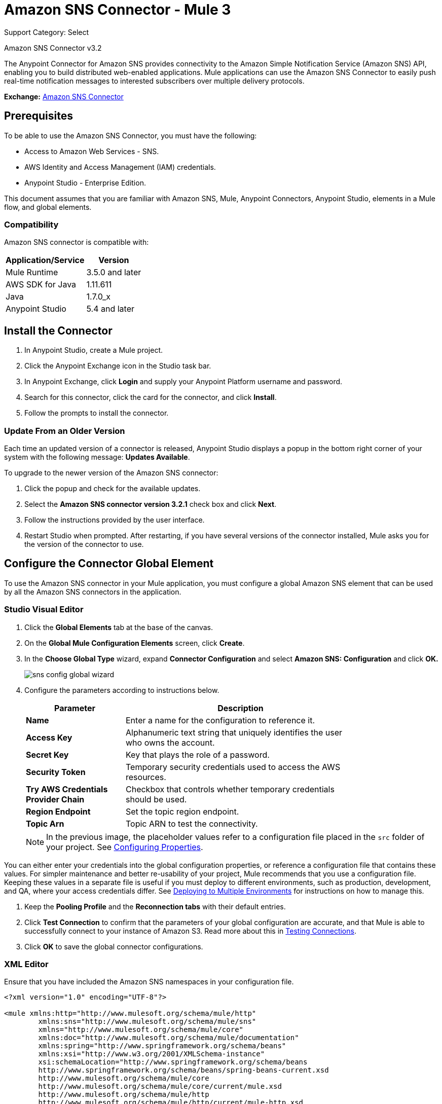 = Amazon SNS Connector - Mule 3
:page-aliases: 3.9@mule-runtime::amazon-sns-connector.adoc

Support Category: Select

Amazon SNS Connector v3.2

The Anypoint Connector for Amazon SNS provides connectivity to the Amazon Simple Notification Service (Amazon SNS) API, enabling you to build distributed web-enabled applications. Mule applications can use the Amazon SNS Connector to easily push real-time notification messages to interested subscribers over multiple delivery protocols.

*Exchange:* https://www.mulesoft.com/exchange/org.mule.modules/mule-module-sns/[Amazon SNS Connector]

== Prerequisites

To be able to use the Amazon SNS Connector, you must have the following:

* Access to Amazon Web Services - SNS.
* AWS Identity and Access Management (IAM) credentials.
* Anypoint Studio - Enterprise Edition.

This document assumes that you are familiar with Amazon SNS, Mule, Anypoint Connectors, Anypoint Studio, elements in a Mule flow, and global elements.

=== Compatibility

Amazon SNS connector is compatible with:

[%header%autowidth.spread]
|===
|Application/Service|Version
|Mule Runtime|3.5.0 and later
|AWS SDK for Java|1.11.611
|Java|1.7.0_x
|Anypoint Studio|5.4 and later
|===

== Install the Connector

. In Anypoint Studio, create a Mule project.
. Click the Anypoint Exchange icon in the Studio task bar.
. In Anypoint Exchange, click *Login* and supply your Anypoint Platform username and password.
. Search for this connector, click the card for the connector, and click *Install*.
. Follow the prompts to install the connector.

=== Update From an Older Version

Each time an updated version of a connector is released, Anypoint Studio displays a popup in the bottom right corner of your system with the following message: *Updates Available*.

To upgrade to the newer version of the Amazon SNS connector:

. Click the popup and check for the available updates.
. Select the *Amazon SNS connector version 3.2.1* check box and click *Next*.
. Follow the instructions provided by the user interface.
. Restart Studio when prompted. After restarting, if you have several versions of the connector installed, Mule asks you for the version of the connector to use.

== Configure the Connector Global Element

To use the Amazon SNS connector in your Mule application, you must configure a global Amazon SNS element that can be used by all the Amazon SNS connectors in the application.

=== Studio Visual Editor

. Click the **Global Elements** tab at the base of the canvas.
. On the **Global Mule Configuration Elements** screen, click **Create**.
. In the **Choose Global Type** wizard, expand **Connector Configuration** and select **Amazon SNS: Configuration** and click **OK.**
+
image::sns-config-global-wizard.png[]
+
. Configure the parameters according to instructions below.
+
[%header,cols="30s,70a",width=80%]
|===
|Parameter|Description
|Name|Enter a name for the configuration to reference it.
|Access Key|Alphanumeric text string that uniquely identifies the user who owns the account.
|Secret Key|Key that plays the role of a password.
|Security Token |Temporary security credentials used to access the AWS resources.
|Try AWS Credentials Provider Chain|Checkbox that controls whether temporary credentials should be used.
|Region Endpoint|Set the topic region endpoint.
|Topic Arn|Topic ARN to test the connectivity.
|===
+
[NOTE]
In the previous image, the placeholder values refer to a configuration file placed in the
`src` folder of your project. See xref:3.9@mule-runtime::configuring-properties.adoc[Configuring Properties].

You can either enter your credentials into the global configuration properties, or reference a configuration file that contains these values. For simpler maintenance and better re-usability of your project, Mule recommends that you use a configuration file. Keeping these values in a separate file is useful if you must deploy to different environments, such as production, development, and QA, where your access credentials differ. See
xref:3.9@mule-runtime::deploying-to-multiple-environments.adoc[Deploying to Multiple Environments] for instructions on how to manage this.

. Keep the *Pooling Profile* and the *Reconnection tabs* with their default entries.
. Click *Test Connection* to confirm that the parameters of your global configuration are accurate, and that Mule is able to successfully connect to your instance of Amazon S3. Read more about this in  xref:6@studio::testing-connections.adoc[Testing Connections].
. Click *OK* to save the global connector configurations.

=== XML Editor

Ensure that you have included the Amazon SNS namespaces in your configuration file.

[source,xml,linenums]
----
<?xml version="1.0" encoding="UTF-8"?>

<mule xmlns:http="http://www.mulesoft.org/schema/mule/http"
	xmlns:sns="http://www.mulesoft.org/schema/mule/sns"
	xmlns="http://www.mulesoft.org/schema/mule/core"
	xmlns:doc="http://www.mulesoft.org/schema/mule/documentation"
	xmlns:spring="http://www.springframework.org/schema/beans"
	xmlns:xsi="http://www.w3.org/2001/XMLSchema-instance"
	xsi:schemaLocation="http://www.springframework.org/schema/beans
	http://www.springframework.org/schema/beans/spring-beans-current.xsd
	http://www.mulesoft.org/schema/mule/core
	http://www.mulesoft.org/schema/mule/core/current/mule.xsd
	http://www.mulesoft.org/schema/mule/http
	http://www.mulesoft.org/schema/mule/http/current/mule-http.xsd
	http://www.mulesoft.org/schema/mule/sns
	http://www.mulesoft.org/schema/mule/sns/current/mule-sns.xsd">

<!-- Put your flows and configuration elements here -->

</mule>
----

To configure an Amazon S3 connector in your application, create a global Amazon S3 configuration outside and above your flows, using the following global configuration code:

[source,xml,linenums]
----
<sns:config
	name="Amazon_SNS__Configuration"
	accessKey="${amazon.accesskey}"
	secretKey="${amazon.secretkey}"
	topicArn="${amazon.sns.topic.arn}"
	doc:name="Amazon SNS: Configuration"/>
----

== Use This Connector

[NOTE]
See the list of operations at https://mulesoft.github.io/mule3-amazon-sns-connector/[Mule Amazon SNS Connector Reference].

Amazon SNS Connector is an operation-based connector, which means that when you add the connector to your flow, you need to configure a specific operation for the connector to perform. The connector supports the following list of operations:

* Add Permission
* Confirm Subscription
* Create Platform Application
* Create Platform Endpoint
* Create Topic
* Delete Endpoint
* Delete Platform Application
* Delete Topic
* Get Endpoint Attributes
* Get Platform Application Attributes
* Get Subscription Attributes
* Get Topic Attributes
* List Endpoint By Platform Application
* List Platform Application
* List Subscriptions By Topic
* List Subscriptions
* List Topics
* Publish
* Remove Permission
* Set Endpoint Attributes
* Set Platform Application Attributes
* Set Subscription Attributes
* Set Topic Attributes
* Subscribe
* Unsubscribe

=== Connector Namespace and Schema

When designing your application in Studio, the act of dragging the connector from the palette onto the Anypoint Studio canvas should automatically populate the XML code with the connector *namespace* and *schema location*.

*Namespace:* `+http://www.mulesoft.org/schema/mule/sns+` +
*Schema Location:* `+http://www.mulesoft.org/schema/mule/sns/current/mule-sns.xsd+`

[TIP]
If you are manually coding the Mule application in Studio's XML editor or other text editor, paste these into the header of your *Configuration XML*, inside the `<mule>` tag.

[source,xml,linenums]
----
<mule xmlns="http://www.mulesoft.org/schema/mule/core"
      xmlns:xsi="http://www.w3.org/2001/XMLSchema-instance"
      xmlns:sns="http://www.mulesoft.org/schema/mule/sns"
      xsi:schemaLocation="
               http://www.mulesoft.org/schema/mule/core
               http://www.mulesoft.org/schema/mule/core/current/mule.xsd
               http://www.mulesoft.org/schema/mule/sns
               http://www.mulesoft.org/schema/mule/sns/current/mule-sns.xsd">

      <!-- here go your global configuration elements and flows -->

</mule>
----

=== Use the Connector in a Mavenized Mule App

If you are coding a Mavenized Mule application, this XML snippet must be included in your `pom.xml` file.

[source,xml,linenums]
----
<dependency>
  <groupId>org.mule.modules</groupId>
  <artifactId>mule-module-sns</artifactId>
  <version>RELEASE</version>
</dependency>
----

Mule converts the `RELEASE` keyword to the current version.

To specify a version number, view https://www.mulesoft.com/exchange/org.mule.modules/mule-module-sns/[Anypoint Exchange], click *Dependency Snippets* for the `pom.xml` information.

== Use Cases and Demos

The following scenarios are common use cases for the connector:

[%header,cols="40s,60a"]
|===
|Use Case |Description
|Send Amazon SNS Messages to Amazon SQS Queues|Amazon SNS works closely with Amazon Simple Queue Service (Amazon SQS). By using Amazon SNS and Amazon SQS together, messages can be delivered to applications that require immediate notification of an event, and also persisted in an Amazon SQS queue for other applications to process at a later time.
|Send Amazon SNS Messages to HTTP/HTTPS Endpoints|You can use Amazon SNS to send notification messages to one or more HTTP or HTTPS endpoints. When you subscribe an endpoint to a topic, you can publish a notification to the topic. When you do this, Amazon SNS sends an HTTP POST request that delivers contents of the notification to the subscribed endpoint.
|===


=== Send Messages to Amazon SQS Queue

When you *subscribe an Amazon SQS queue to an Amazon SNS topic*, you can publish a message to the topic. Amazon SNS then sends an Amazon SQS message to the subscribed queue.


image::sns-usecase-flow.png[]

[NOTE]
====
You can now subscribe an Amazon SQS queue to an Amazon SNS topic using the AWS Management Console for Amazon SQS, which simplifies the process. Follow the steps mentioned in http://docs.aws.amazon.com/AWSSimpleQueueService/latest/SQSDeveloperGuide/sqssubscribe.html[Subscribe Queue to Amazon SNS Topic].
====

. Create a new Mule project in Anypoint Studio.
. Add the following properties to the `mule-app.properties` file to hold your Amazon SNS and SQS credentials and place them in the project's `src/main/app` directory.
+
[source,text,linenums]
----
amazon.accesskey=<Access Key>
amazon.secretkey=<Secret Key>
amazon.sns.topic.arn=<SNS Topic ARN>
amazon.sns.topic.region=<SNS Topic Region>

amazon.sqs.queue.name=<SQS Queue Name>
amazon.sqs.queue.region=<SQS Queue Region>
amazon.sqs.queue.url=<SQS Queue URL>
----
+
. Drag an **HTTP connector** onto the canvas and configure the following parameters:
+
image::sns-http-props.png[]
+
[%header%autowidth.spread]
|===
|Parameter|Value
|*Display Name*|HTTP
|*Connector Configuration*| If no HTTP element has been created yet, click the plus sign to add a new **HTTP Listener Configuration** and click **OK** (leave the values to its defaults).
|*Path*|/
|===
+
. Drag the **Amazon SNS Connector** next to the HTTP endpoint component.
. Configure the SNS connector by adding a new **Amazon SNS Global Element**:
.. Click the plus sign next to the *Connector Configuration* field.
+
.. Configure the following fields for the global element:
+
[%header%autowidth.spread]
|===
|Parameter|Description|Value
|*Name*|Enter a name for the configuration to reference it.|<Configuration_Name>
|*Access Key*|Alphanumeric text string that uniquely identifies the user who owns the account.|`${amazon.accesskey}`
|*Secret Key*|Key that plays the role of a password.|`${amazon.secretkey}`
|*Region Endpoint*|Set the topic region endpoint.|`${amazon.sns.topic.region}`
|*Topic Arn*|Topic ARN to test the connectivity.|`${amazon.sns.topic.arn}`
|===
+
Your configuration should look like this:
+
image::sns-use-case-config.png[]
+
The corresponding XML configuration should have these values:
+
[source,xml,linenums]
----
<sns:config
	name="Amazon_SNS__Configuration"
	accessKey="${amazon.accesskey}"
	secretKey="${amazon.secretkey}"
	doc:name="Amazon SNS: Configuration"
	testTopicArn="${amazon.sns.topic.arn}"
	region="${amazon.sns.topic.region}"/>
----
+
. Click **Test Connection** to confirm that Mule can connect with the SNS instance. If the connection is successful, click **OK** to save the configurations. Otherwise, review or correct any incorrect parameters, then test again.
. In the properties editor of the Amazon SNS connector, configure the remaining parameters:
+
[%header,cols="30s,70a"]
|===
|Parameter|Value
2+|*Basic Settings*
|Display Name|Publish message to topic (or any other name you prefer).
|Connector Configuration|Amazon_SNS__Configuration (the reference name to the global element you have created).
|Operation| `Publish`
2+|*General*
|Define attributes|Select to define the Publish attributes
|Topic Arn|`${amazon.sns.topic.arn}` (or any other topic arn).
|Message|Hello World!
|Subject|Testing publish to queue.
|===

+
image::sns-publish-message-to-flow.png[]
+
. Check that your XML has these values:
+
[source,xml]
----
<sns:publish
	config-ref="Amazon_SNS__Configuration"
	doc:name="Publish message to topic">
    <sns:publish
	    topicArn="${amazon.sns.topic.arn}"
	    message="Hello world!"
	    subject="Testing publish to queue"/>
</sns:publish>
----
+
. Add a *Logger* scope after the Amazon SNS connector to print the data that is being processed by the `Publish` operation in the Mule Console. Configure the  *Logger*:
+
[%header%autowidth.spread]
|===
|Parameter|Value
|*Display Name*|Logger (or any other name you prefer)
|*Message*|Message ID: `#[payload]`
|*Level*|INFO
|===
+
image::sns-logger.png[]
+
. Add another flow to receive the message published by SNS.
. Drag a *Flow* scope onto the canvas.
. Drag the **Amazon SQS Connector** next to the HTTP endpoint component and configure it:
. Click the plus sign next to the *Connector Configuration* field to add a new *Amazon SQS Global Element*.
.. Configure the following fields for the global element:
+
[%header,cols="30s,70a"]
|===
|Parameter|Description|Value
|*Name*|Enter a name for the configuration to reference it.|<Configuration_Name>
|*Access Key*|Alphanumeric text string that uniquely identifies the user who owns the account.|`${amazon.accesskey}`
|*Secret Key*|Key that plays the role of a password.|`${amazon.secretkey}`
|*Queue Name*|Set the name of the queue.|`${amazon.sqs.queue.name}`
|*Queue URL*|Set the queue URL|`${amazon.sqs.queue.url}`
|*Region Endpoint*|Set the queue reqion|`${amazon.sqs.queue.region}`
|===
+
Your configuration should look like this:
+
image::sns-sqs-config.png[]
+
The corresponding XML configuration should have these values:
+
[source,xml,linenums]
----
<sqs:config
	name="Amazon_SQS__Configuration"
	accessKey="${amazon.accesskey}"
	secretKey="${amazon.secretkey}"
	doc:name="Amazon SQS: Configuration"
	defaultQueueName="${amazon.sqs.queue.name}"
	region="${amazon.sqs.queue.region}"
	url="${amazon.sqs.queue.url}"/>
----
+
. Click **Test Connection** to confirm that Mule can connect with the SQS instance. If the connection is successful, click **OK** to save the configurations. Otherwise, review or correct any incorrect parameters, then test again.
. In the properties editor of the Amazon SQS connector, configure the remaining parameters:
+
[%header,cols="30s,70a"]
|===
|Parameter|Value
2+|*Basic Settings*
|Display Name|Amazon SQS (Streaming) (or any other name you prefer).
|Connector Configuration|Amazon_SQS__Configuration (the reference name to the global element you have created).
|Operation| Receive messages
|===
+
. Check that your XML has these values:
+
[source,xml,linenums]
----
<sqs:receive-messages
	config-ref="Amazon_SQS__Configuration"
	doc:name="Amazon SQS (Streaming)"/>
----
+
. Add a *Logger* scope after the Amazon SQS connector to display the data that passed by the `Receive` operation in the Mule Console.
.Configure the *Logger*:
+
[%header%autowidth.spread]
|===
|Parameter|Value
|*Display Name*|Display Message (or any other name you prefer)
|*Message*|Received Message : `#[payload]`
|*Level*|INFO
|===
+
. Save the project.
. Right-click the project in Package Explorer and click *Run As* > *Mule Application*.
. Open a web browser and check the response after entering the URL `+http://localhost:8081/+`. The logger displays the published message ID on the browser and the received message on the mule console.

=== Demo Mule Application XML Code

Paste this code into your XML Editor to quickly load the flow for this example use case into your Mule application.

[source,xml,linenums]
----
<?xml version="1.0" encoding="UTF-8"?>

<mule xmlns:tracking="http://www.mulesoft.org/schema/mule/ee/tracking"
	xmlns:sqs="http://www.mulesoft.org/schema/mule/sqs"
	xmlns:json="http://www.mulesoft.org/schema/mule/json"
	xmlns:sns="http://www.mulesoft.org/schema/mule/sns"
	xmlns:http="http://www.mulesoft.org/schema/mule/http"
	xmlns="http://www.mulesoft.org/schema/mule/core"
	xmlns:doc="http://www.mulesoft.org/schema/mule/documentation"
	xmlns:spring="http://www.springframework.org/schema/beans"
	xmlns:xsi="http://www.w3.org/2001/XMLSchema-instance"
	xsi:schemaLocation="http://www.springframework.org/schema/beans
	http://www.springframework.org/schema/beans/spring-beans-current.xsd
	http://www.mulesoft.org/schema/mule/json
	http://www.mulesoft.org/schema/mule/json/current/mule-json.xsd
	http://www.mulesoft.org/schema/mule/http
	http://www.mulesoft.org/schema/mule/http/current/mule-http.xsd
	http://www.mulesoft.org/schema/mule/sqs
	http://www.mulesoft.org/schema/mule/sqs/current/mule-sqs.xsd
	http://www.mulesoft.org/schema/mule/sns
	http://www.mulesoft.org/schema/mule/sns/current/mule-sns.xsd
	http://www.mulesoft.org/schema/mule/core
	http://www.mulesoft.org/schema/mule/core/current/mule.xsd
	http://www.mulesoft.org/schema/mule/ee/tracking
	http://www.mulesoft.org/schema/mule/ee/tracking/current/mule-tracking-ee.xsd">
    <http:listener-config
	    name="HTTP_Listener_Configuration"
	    host="0.0.0.0"
	    port="8081"
	    doc:name="HTTP Listener Configuration"/>
    <sqs:config
	    name="Amazon_SQS__Configuration"
	    accessKey="${amazon.accesskey}"
	    secretKey="${amazon.secretkey}"
	    doc:name="Amazon SQS: Configuration"
	    defaultQueueName="${amazon.sqs.queue.name}"
	    region="${amazon.sqs.queue.region}"
	    url="${amazon.sqs.queue.url}"/>
    <sns:config
	    name="Amazon_SNS__Configuration"
	    accessKey="${amazon.accesskey}"
	    secretKey="${amazon.secretkey}"
	    doc:name="Amazon SNS: Configuration"
	    testTopicArn="${amazon.sns.topic.arn}"
	    region="${amazon.sns.topic.region}"/>
    <flow name="publish_message_to_topic" >
	<http:listener
		config-ref="HTTP_Listener_Configuration"
		path="/"
		doc:name="HTTP"/>
        <sns:publish config-ref="Amazon_SNS__Configuration" doc:name="Publish message to topic">
            <sns:publish
		    topicArn="${amazon.sns.topic.arn}"
		    message="Hello world!"
		    subject="Testing publish to queue"/>
	    </sns:publish>
        <logger message="Message ID: #[payload]" level="INFO" doc:name="Logger"/>
    </flow>
    <flow name="receive_message_from_queue">
        <sqs:receive-messages
		config-ref="Amazon_SQS__Configuration"
		doc:name="Amazon SQS (Streaming)"/>
        <logger message="Received Message : #[payload]" level="INFO"
			doc:name="Display Message" />
        <logger
		message="Message with handle : #[header:inbound:sqs.message.receipt.handle]"
		level="INFO"
		doc:name="Display Message Handle"/>
    </flow>
</mule>
----

=== Download Demo Applications

You can download a fully functional example from https://mulesoft.github.io/mule3-amazon-sns-connector/[Mule Amazon SNS Connector on github.io].

== See Also

* xref:release-notes::connector/amazon-sns-connector-release-notes.adoc[Amazon SNS Connector Release Notes]
* https://forums.mulesoft.com[MuleSoft Forum]
